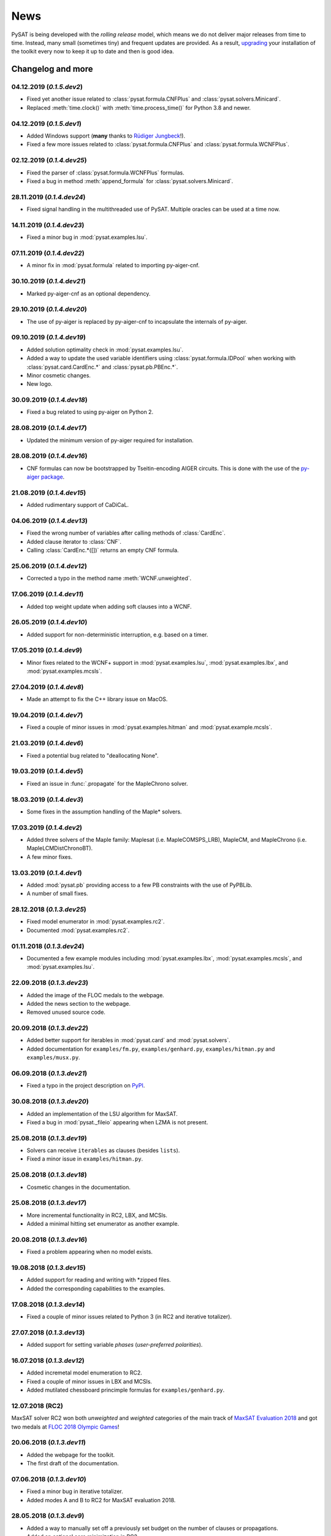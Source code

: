 ====
News
====

PySAT is being developed with the *rolling release* model, which means we do
not deliver major releases from time to time. Instead, many small (sometimes
tiny) and frequent updates are provided. As a result, `upgrading
<installation.html>`_ your installation of the toolkit every now to keep it up
to date and then is good idea.

Changelog and more
------------------

04.12.2019 (*0.1.5.dev2*)
~~~~~~~~~~~~~~~~~~~~~~~~~~

- Fixed yet another issue related to :class:`pysat.formula.CNFPlus` and
  :class:`pysat.solvers.Minicard`.
- Replaced :meth:`time.clock()` with :meth:`time.process_time()` for Python
  3.8 and newer.

04.12.2019 (*0.1.5.dev1*)
~~~~~~~~~~~~~~~~~~~~~~~~~~

- Added Windows support (**many** thanks to `Rüdiger Jungbeck
  <https://github.com/rjungbeck>`__!).
- Fixed a few more issues related to :class:`pysat.formula.CNFPlus` and
  :class:`pysat.formula.WCNFPlus`.

02.12.2019 (*0.1.4.dev25*)
~~~~~~~~~~~~~~~~~~~~~~~~~~

- Fixed the parser of :class:`pysat.formula.WCNFPlus` formulas.
- Fixed a bug in method :meth:`append_formula` for
  :class:`pysat.solvers.Minicard`.

28.11.2019 (*0.1.4.dev24*)
~~~~~~~~~~~~~~~~~~~~~~~~~~

- Fixed signal handling in the multithreaded use of PySAT. Multiple oracles
  can be used at a time now.

14.11.2019 (*0.1.4.dev23*)
~~~~~~~~~~~~~~~~~~~~~~~~~~

- Fixed a minor bug in :mod:`pysat.examples.lsu`.

07.11.2019 (*0.1.4.dev22*)
~~~~~~~~~~~~~~~~~~~~~~~~~~

- A minor fix in :mod:`pysat.formula` related to importing py-aiger-cnf.

30.10.2019 (*0.1.4.dev21*)
~~~~~~~~~~~~~~~~~~~~~~~~~~

- Marked py-aiger-cnf as an optional dependency.

29.10.2019 (*0.1.4.dev20*)
~~~~~~~~~~~~~~~~~~~~~~~~~~

- The use of py-aiger is replaced by py-aiger-cnf to incapsulate the internals
  of py-aiger.

09.10.2019 (*0.1.4.dev19*)
~~~~~~~~~~~~~~~~~~~~~~~~~~

- Added solution optimality check in :mod:`pysat.examples.lsu`.
- Added a way to update the used variable identifiers using
  :class:`pysat.formula.IDPool` when working with
  :class:`pysat.card.CardEnc.*` and :class:`pysat.pb.PBEnc.*`.
- Minor cosmetic changes.
- New logo.

30.09.2019 (*0.1.4.dev18*)
~~~~~~~~~~~~~~~~~~~~~~~~~~

- Fixed a bug related to using py-aiger on Python 2.

28.08.2019 (*0.1.4.dev17*)
~~~~~~~~~~~~~~~~~~~~~~~~~~

- Updated the minimum version of py-aiger required for installation.

28.08.2019 (*0.1.4.dev16*)
~~~~~~~~~~~~~~~~~~~~~~~~~~

- CNF formulas can now be bootstrapped by Tseitin-encoding AIGER circuits.
  This is done with the use of the `py-aiger package
  <https://github.com/mvcisback/py-aiger>`__.

21.08.2019 (*0.1.4.dev15*)
~~~~~~~~~~~~~~~~~~~~~~~~~~

- Added rudimentary support of CaDiCaL.

04.06.2019 (*0.1.4.dev13*)
~~~~~~~~~~~~~~~~~~~~~~~~~~

- Fixed the wrong number of variables after calling methods of :class:`CardEnc`.
- Added clause iterator to :class:`CNF`.
- Calling :class:`CardEnc.*([])` returns an empty CNF formula.

25.06.2019 (*0.1.4.dev12*)
~~~~~~~~~~~~~~~~~~~~~~~~~~

- Corrected a typo in the method name :meth:`WCNF.unweighted`.

17.06.2019 (*0.1.4.dev11*)
~~~~~~~~~~~~~~~~~~~~~~~~~~

- Added top weight update when adding soft clauses into a WCNF.

26.05.2019 (*0.1.4.dev10*)
~~~~~~~~~~~~~~~~~~~~~~~~~~

- Added support for non-deterministic interruption, e.g. based on a timer.

17.05.2019 (*0.1.4.dev9*)
~~~~~~~~~~~~~~~~~~~~~~~~~

- Minor fixes related to the WCNF+ support in :mod:`pysat.examples.lsu`,
  :mod:`pysat.examples.lbx`, and :mod:`pysat.examples.mcsls`.

27.04.2019 (*0.1.4.dev8*)
~~~~~~~~~~~~~~~~~~~~~~~~~

- Made an attempt to fix the C++ library issue on MacOS.

19.04.2019 (*0.1.4.dev7*)
~~~~~~~~~~~~~~~~~~~~~~~~~

- Fixed a couple of minor issues in :mod:`pysat.examples.hitman` and
  :mod:`pysat.example.mcsls`.

21.03.2019 (*0.1.4.dev6*)
~~~~~~~~~~~~~~~~~~~~~~~~~

- Fixed a potential bug related to "deallocating None".

19.03.2019 (*0.1.4.dev5*)
~~~~~~~~~~~~~~~~~~~~~~~~~

- Fixed an issue in :func:`.propagate` for the MapleChrono solver.

18.03.2019 (*0.1.4.dev3*)
~~~~~~~~~~~~~~~~~~~~~~~~~

- Some fixes in the assumption handling of the Maple* solvers.

17.03.2019 (*0.1.4.dev2*)
~~~~~~~~~~~~~~~~~~~~~~~~~

- Added three solvers of the Maple family: Maplesat (i.e. MapleCOMSPS_LRB),
  MapleCM, and MapleChrono (i.e. MapleLCMDistChronoBT).
- A few minor fixes.

13.03.2019 (*0.1.4.dev1*)
~~~~~~~~~~~~~~~~~~~~~~~~~

- Added :mod:`pysat.pb` providing access to a few PB constraints with the use
  of PyPBLib.
- A number of small fixes.

28.12.2018 (*0.1.3.dev25*)
~~~~~~~~~~~~~~~~~~~~~~~~~~

- Fixed model enumerator in :mod:`pysat.examples.rc2`.
- Documented :mod:`pysat.examples.rc2`.

01.11.2018 (*0.1.3.dev24*)
~~~~~~~~~~~~~~~~~~~~~~~~~~

- Documented a few example modules including :mod:`pysat.examples.lbx`,
  :mod:`pysat.examples.mcsls`, and :mod:`pysat.examples.lsu`.

22.09.2018 (*0.1.3.dev23*)
~~~~~~~~~~~~~~~~~~~~~~~~~~

- Added the image of the FLOC medals to the webpage.
- Added the news section to the webpage.
- Removed unused source code.

20.09.2018 (*0.1.3.dev22*)
~~~~~~~~~~~~~~~~~~~~~~~~~~

- Added better support for iterables in :mod:`pysat.card` and
  :mod:`pysat.solvers`.
- Added documentation for ``examples/fm.py``, ``examples/genhard.py``,
  ``examples/hitman.py`` and ``examples/musx.py``.

06.09.2018 (*0.1.3.dev21*)
~~~~~~~~~~~~~~~~~~~~~~~~~~

- Fixed a typo in the project description on `PyPI
  <https://pypi.org/project/python-sat/>`_.

30.08.2018 (*0.1.3.dev20*)
~~~~~~~~~~~~~~~~~~~~~~~~~~

- Added an implementation of the LSU algorithm for MaxSAT.
- Fixed a bug in :mod:`pysat._fileio` appearing when LZMA is not present.

25.08.2018 (*0.1.3.dev19*)
~~~~~~~~~~~~~~~~~~~~~~~~~~

- Solvers can receive ``iterables`` as clauses (besides ``lists``).
- Fixed a minor issue in ``examples/hitman.py``.

25.08.2018 (*0.1.3.dev18*)
~~~~~~~~~~~~~~~~~~~~~~~~~~

- Cosmetic changes in the documentation.

25.08.2018 (*0.1.3.dev17*)
~~~~~~~~~~~~~~~~~~~~~~~~~~

- More incremental functionality in RC2, LBX, and MCSls.
- Added a minimal hitting set enumerator as another example.

20.08.2018 (*0.1.3.dev16*)
~~~~~~~~~~~~~~~~~~~~~~~~~~

- Fixed a problem appearing when no model exists.

19.08.2018 (*0.1.3.dev15*)
~~~~~~~~~~~~~~~~~~~~~~~~~~

- Added support for reading and writing with \*zipped files.
- Added the corresponding capabilities to the examples.

17.08.2018 (*0.1.3.dev14*)
~~~~~~~~~~~~~~~~~~~~~~~~~~

- Fixed a couple of minor issues related to Python 3 (in RC2 and iterative
  totalizer).

27.07.2018 (*0.1.3.dev13*)
~~~~~~~~~~~~~~~~~~~~~~~~~~

- Added support for setting variable *phases* (*user-preferred polarities*).

16.07.2018 (*0.1.3.dev12*)
~~~~~~~~~~~~~~~~~~~~~~~~~~

- Added incremetal model enumeration to RC2.
- Fixed a couple of minor issues in LBX and MCSls.
- Added mutilated chessboard princimple formulas for ``examples/genhard.py``.

12.07.2018 (RC2)
~~~~~~~~~~~~~~~~

MaxSAT solver RC2 won both *unweighted* and *weighted* categories of the main
track of `MaxSAT Evaluation 2018
<https://maxsat-evaluations.github.io/2018/rankings.html>`_ and got two medals
at `FLOC 2018 Olympic Games <https://www.floc2018.org/floc-olympic-games/>`_!

.. image:: medals.svg
   :width: 270 px
   :align: left

20.06.2018 (*0.1.3.dev11*)
~~~~~~~~~~~~~~~~~~~~~~~~~~

- Added the webpage for the toolkit.
- The first draft of the documentation.

07.06.2018 (*0.1.3.dev10*)
~~~~~~~~~~~~~~~~~~~~~~~~~~

- Fixed a minor bug in iterative totalizer.
- Added modes A and B to RC2 for MaxSAT evaluation 2018.

28.05.2018 (*0.1.3.dev9*)
~~~~~~~~~~~~~~~~~~~~~~~~~

- Added a way to manually set off a previously set budget on the number of
  clauses or propagations.
- Added an optional core minimization in RC2.

25.05.2018 (*0.1.3.dev8*)
~~~~~~~~~~~~~~~~~~~~~~~~~

- Fixed *long_description* of the project. Corrected the GitHub reference.
- Implemented hidden AtMost1 constraint detection in RC2.
- Improved support for Python 3 in RC2.
- A few more minor issues in RC2 got fixed.

23.05.2018 (*0.1.3.dev7*)
~~~~~~~~~~~~~~~~~~~~~~~~~

- Added optional *phase saving* in literal propagation.
- Fixed a bug in literal propagation.

22.05.2018 (*0.1.3.dev6*)
~~~~~~~~~~~~~~~~~~~~~~~~~

- More fixes in literal propagation and its interface.

21.05.2018 (*0.1.3.dev5*)
~~~~~~~~~~~~~~~~~~~~~~~~~

- A minor modification of literal propagation.

21.05.2018 (*0.1.3.dev4*)
~~~~~~~~~~~~~~~~~~~~~~~~~

- Added *literal propagation* in MiniSat-like solvers, i.e. ``Minisat22``,
  ``MinisatGH``, ``Minicard``, ``Glucose3``, and ``Glucose41``.

15.05.2018 (*0.1.3.dev3*)
~~~~~~~~~~~~~~~~~~~~~~~~~

- Another attempt to fix installation. Mirrored GitHub-hosted solvers.

02.05.2018 (*0.1.3.dev2*)
~~~~~~~~~~~~~~~~~~~~~~~~~

- Modified signal handling in ``pysolvers`` and ``pycard``.
- Fixed a couple of minor issues in iterative totalizer.
- Reimplemented ``examples/genhard.py``. Each family of formulas is not a
  class.

10.04.2018 (*0.1.3.dev1*)
~~~~~~~~~~~~~~~~~~~~~~~~~

- Fixed a bug in *limited* SAT solving, i.e. in solving within a given
  *budget* on the number of conflicts or the number of propagations.

09.04.2018 (*0.1.3.dev0*)
~~~~~~~~~~~~~~~~~~~~~~~~~

- Improved ``README.rst``.
- Minor modifications in ``examples/genhard.py``.
- Added example scripts installation as executables.

08.04.2018 (*0.1.2.dev9*)
~~~~~~~~~~~~~~~~~~~~~~~~~

- Fixed a couple of minor bugs in :mod:`pysat.card` and :mod:`pysat.formula`.

06.04.2018 (*0.1.2.dev8*)
~~~~~~~~~~~~~~~~~~~~~~~~~

- Added a couple of optimizations to ``examples/rc2.py`` including
  *unsatisfiable core trimming* and *core exhaustion*.
- Added :class:`SolverNames` to simplify a solver selection.
- An attempt to make the installation process less fragile.

03.04.2018 (*0.1.2.dev7*)
~~~~~~~~~~~~~~~~~~~~~~~~~

- Fixed incremental mode of Glucose 4.1.
- Added support for Minicard's native cardinality constraints in
  ``examples/fm.py``.
- Added RC2 as an example of a MaxSAT solver.
- Fixed a minor issue in iterative totalizer.

29.03.2018 (*0.1.2.dev6*)
~~~~~~~~~~~~~~~~~~~~~~~~~

- Fixed a bug in iterative totalizer, which led to clause duplication.

28.03.2018 (*0.1.2.dev5*)
~~~~~~~~~~~~~~~~~~~~~~~~~

- Added iterative totalizer to :mod:`pysat.card`.
- Added solver download caching (i.e. a solver is not downloaded more than once).

25.03.2018 (*0.1.2.dev4*)
~~~~~~~~~~~~~~~~~~~~~~~~~

- Added support for Glucose 4.1.

06.03.2018 (*0.1.2.dev3*)
~~~~~~~~~~~~~~~~~~~~~~~~~

- Added ``examples/genhard.py`` illustrating the work with the
  :mod:`pysat.formula` module.
- Added :class:`pysat.formula.IDPool`, a simple manager of *variable
  identifiers*.

04.03.2018 (*0.1.2.dev2*)
~~~~~~~~~~~~~~~~~~~~~~~~~

- Fixed a bug related to SAT oracle's timer.

02.03.2018 (*0.1.2.dev1*)
~~~~~~~~~~~~~~~~~~~~~~~~~

- Fixed a number of issues in ``examples/fm.py``, ``examples/lbx.py``, and
  ``examples/musx.py`` for a better support of Python 3.

01.03.2018 (*0.1.1.dev9*)
~~~~~~~~~~~~~~~~~~~~~~~~~

- Minor fixes in ``README.rst``.

22.02.2018 (*0.1.1.dev8*)
~~~~~~~~~~~~~~~~~~~~~~~~~

- Minor changes in :mod:`pysat.card`.
- A few typos in :mod:`pysat.examples.fm`.
- Fixed *author_email* in ``setup.py``.

11.02.2018 (*0.1.1.dev7*)
~~~~~~~~~~~~~~~~~~~~~~~~~

- Initial commit accompanying the `corresponding SAT submission
  <citation.html>`_.
